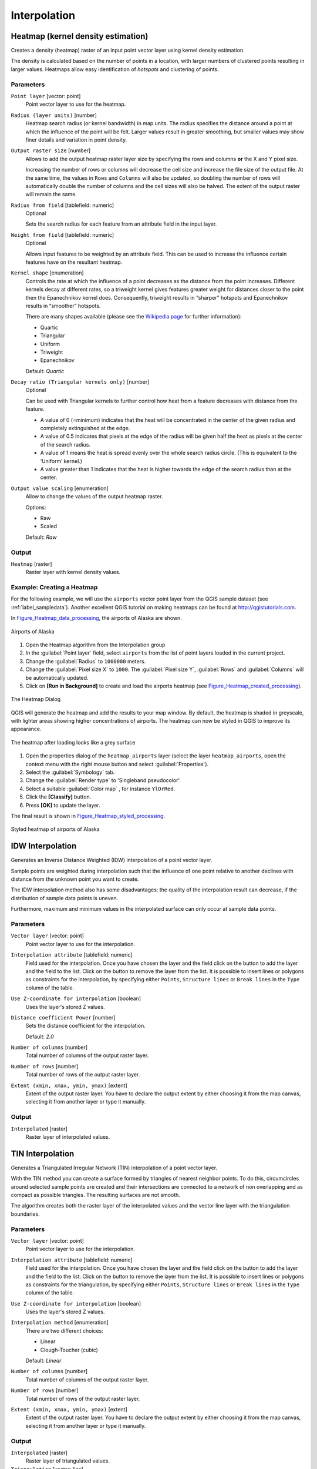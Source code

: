 .. only:: html

   |updatedisclaimer|

Interpolation
=============

.. only:: html

   .. contents::
      :local:
      :depth: 1

.. _qgisheatmapkerneldensityestimation:

Heatmap (kernel density estimation)
-----------------------------------
Creates a density (heatmap) raster of an input point vector layer using kernel
density estimation.

The density is calculated based on the number of points in a location, with larger
numbers of clustered points resulting in larger values. Heatmaps allow easy identification
of *hotspots* and clustering of points.


Parameters
..........

``Point layer`` [vector: point]
  Point vector layer to use for the heatmap.

``Radius (layer units)`` [number]
  Heatmap search radius (or kernel bandwidth) in map units. The radius
  specifies the distance around a point at which the influence of the point will
  be felt.
  Larger values result in greater smoothing, but smaller values may show finer
  details and variation in point density.

``Output raster size`` [number]
  Allows to add the output heatmap raster layer size by specifying the rows and columns
  **or** the X and Y pixel size.

  Increasing the number of rows or columns will decrease the cell size and increase
  the file size of the output file. At the same time, the values in ``Rows`` and
  ``Columns`` will also be updated, so doubling the number of rows will automatically
  double the number of columns and the cell sizes will also be halved.
  The extent of the output raster will remain the same.

``Radius from field`` [tablefield: numeric]
  Optional

  Sets the search radius for each feature from an attribute field in the input layer.

``Weight from field`` [tablefield: numeric]
  Optional

  Allows input features to be weighted by an attribute field. This can be used to
  increase the influence certain features have on the resultant heatmap.

``Kernel shape`` [enumeration]
  Controls the rate at which the influence of a point decreases as the distance
  from the point increases. Different kernels decay at different rates, so a triweight
  kernel gives features greater weight for distances closer to the point then the
  Epanechnikov kernel does. Consequently, triweight results in “sharper” hotspots
  and Epanechnikov results in “smoother” hotspots.

  There are many shapes available (please see the `Wikipedia page <https://en.wikipedia.org/wiki/Kernel_(statistics)#Kernel_functions_in_common_use>`_
  for further information):

  * Quartic
  * Triangular
  * Uniform
  * Triweight
  * Epanechnikov

  Default: *Quartic*

``Decay ratio (Triangular kernels only)`` [number]
  Optional

  Can be used with Triangular kernels to further control how heat from a feature
  decreases with distance from the feature.

  * A value of 0 (=minimum) indicates that the heat will be concentrated in the
    center of the given radius and completely extinguished at the edge.
  * A value of 0.5 indicates that pixels at the edge of the radius will be given
    half the heat as pixels at the center of the search radius.
  * A value of 1 means the heat is spread evenly over the whole search radius circle.
    (This is equivalent to the ‘Uniform’ kernel.)
  * A value greater than 1 indicates that the heat is higher towards the edge of
    the search radius than at the center.

``Output value scaling`` [enumeration]
  Allow to change the values of the output heatmap raster.

  Options:

  * Raw
  * Scaled

  Default: *Raw*

Output
......
``Heatmap`` [raster]
  Raster layer with kernel density values.


Example: Creating a Heatmap
...........................
For the following example, we will use the ``airports`` vector point layer from
the QGIS sample dataset (see :ref:`label_sampledata`). Another excellent QGIS
tutorial on making heatmaps can be found at `http://qgistutorials.com
<http://www.qgistutorials.com/en/docs/creating_heatmaps.html>`_.

In Figure_Heatmap_data_processing_, the airports of Alaska are shown.

.. _figure_heatmap_data_processing:

.. figure:: img/heatmap_start.png
   :align: center

   Airports of Alaska


#. Open the Heatmap algorithm from the Interpolation group
#. In the :guilabel:`Point layer` |selectString| field, select ``airports``
   from the list of point layers loaded in the current project.
#. Change the :guilabel:`Radius` to ``1000000`` meters.
#. Change the :guilabel:`Pixel size X` to ``1000``. The :guilabel:`Pixel size Y`,
   :guilabel:`Rows` and :guilabel:`Columns` will be automatically updated.
#. Click on **[Run in Background]**  to create and load the airports heatmap
   (see Figure_Heatmap_created_processing_).

.. _figure_heatmap_settings_processing:

.. figure:: img/heatmap_dialog.png
   :align: center

   The Heatmap Dialog

QGIS will generate the heatmap and add the results to your map window. By default, the heatmap
is shaded in greyscale, with lighter areas showing higher concentrations of airports. The heatmap
can now be styled in QGIS to improve its appearance.

.. _figure_heatmap_created_processing:

.. figure:: img/heatmap_loaded_grey.png
   :align: center

   The heatmap after loading looks like a grey surface


#. Open the properties dialog of the ``heatmap_airports`` layer (select the layer
   ``heatmap_airports``, open the context menu with the right mouse button and select
   :guilabel:`Properties`).
#. Select the :guilabel:`Symbology` tab.
#. Change the :guilabel:`Render type` |selectString| to 'Singleband pseudocolor'.
#. Select a suitable :guilabel:`Color map` |selectString|, for instance ``YlOrRed``.
#. Click the **[Classify]** button.
#. Press **[OK]** to update the layer.

The final result is shown in Figure_Heatmap_styled_processing_.

.. _figure_heatmap_styled_processing:

.. figure:: img/heatmap_loaded_colour.png
   :align: center

   Styled heatmap of airports of Alaska

.. _Wikipedia: http://en.wikipedia.org/wiki/Kernel_(statistics)#Kernel_functions_in_common_use


.. _qgisidwinterpolation:

IDW Interpolation
-----------------
Generates an Inverse Distance Weighted (IDW) interpolation of a point vector layer.

Sample points are weighted during interpolation such that the influence of one point
relative to another declines with distance from the unknown point you want to create.

The IDW interpolation method also has some disadvantages: the quality of the interpolation
result can decrease, if the distribution of sample data points is uneven.

Furthermore, maximum and minimum values in the interpolated surface can only occur
at sample data points.

Parameters
..........

``Vector layer`` [vector: point]
  Point vector layer to use for the interpolation.

``Interpolation attribute`` [tablefield: numeric]
  Field used for the interpolation. Once you have chosen the layer and the field
  click on the |signPlus| button to add the layer and the field to the list.
  Click on the |signMinus| button to remove the layer from the list.
  It is possible to insert lines or polygons as constraints for the interpolation,
  by specifying either ``Points``, ``Structure lines`` or ``Break lines`` in the
  ``Type`` column of the table.

``Use Z-coordinate for interpolation`` [boolean]
  Uses the layer's stored Z values.

``Distance coefficient Power`` [number]
  Sets the distance coefficient for the interpolation.

  Default: *2.0*

``Number of columns`` [number]
  Total number of columns of the output raster layer.

``Number of rows`` [number]
  Total number of rows of the output raster layer.

``Extent (xmin, xmax, ymin, ymax)`` [extent]
  Extent of the output raster layer. You have to declare the output extent by
  either choosing it from the map canvas, selecting it from another layer or type
  it manually.

Output
......
``Interpolated`` [raster]
  Raster layer of interpolated values.


.. _qgistininterpolation:

TIN Interpolation
-----------------
Generates a Triangulated Irregular Network (TIN) interpolation of a point vector layer.

With the TIN method you can create a surface formed by triangles of nearest neighbor
points. To do this, circumcircles around selected sample points are created and
their intersections are connected to a network of non overlapping and as compact
as possible triangles. The resulting surfaces are not smooth.

The algorithm creates both the raster layer of the interpolated values and the
vector line layer with the triangulation boundaries.

Parameters
..........

``Vector layer`` [vector: point]
  Point vector layer to use for the interpolation.

``Interpolation attribute`` [tablefield: numeric]
  Field used for the interpolation. Once you have chosen the layer and the field
  click on the |signPlus| button to add the layer and the field to the list.
  Click on the |signMinus| button to remove the layer from the list.
  It is possible to insert lines or polygons as constraints for the triangulation,
  by specifying either ``Points``, ``Structure lines`` or ``Break lines`` in the
  ``Type`` column of the table.

``Use Z-coordinate for interpolation`` [boolean]
  Uses the layer's stored Z values.

``Interpolation method`` [enumeration]
  There are two different choices:

  * Linear
  * Clough-Toucher (cubic)

  Default: *Linear*

``Number of columns`` [number]
  Total number of columns of the output raster layer.

``Number of rows`` [number]
  Total number of rows of the output raster layer.

``Extent (xmin, xmax, ymin, ymax)`` [extent]
  Extent of the output raster layer. You have to declare the output extent by
  either choosing it from the map canvas, selecting it from another layer or type
  it manually.

Output
......
``Interpolated`` [raster]
  Raster layer of triangulated values.

``Triangulation`` [vector: line]
  Triangulation lines as vector layer.


.. Substitutions definitions - AVOID EDITING PAST THIS LINE
   This will be automatically updated by the find_set_subst.py script.
   If you need to create a new substitution manually,
   please add it also to the substitutions.txt file in the
   source folder.

.. |selectString| image:: /static/common/selectstring.png
   :width: 2.5em
.. |signMinus| image:: /static/common/symbologyRemove.png
   :width: 1.5em
.. |signPlus| image:: /static/common/symbologyAdd.png
   :width: 1.5em
.. |updatedisclaimer| replace:: :disclaimer:`Docs in progress for 'QGIS testing'. Visit http://docs.qgis.org/2.18 for QGIS 2.18 docs and translations.`
